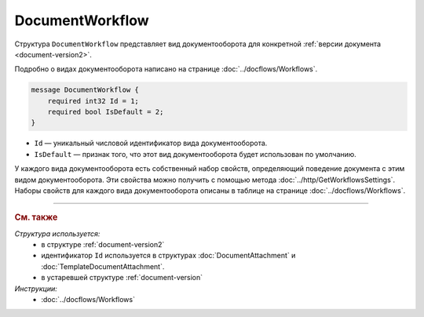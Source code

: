 ﻿DocumentWorkflow
================

Структура ``DocumentWorkflow`` представляет вид документооборота для конкретной :ref:`версии документа <document-version2>`.

Подробно о видах документооборота написано на странице :doc:`../docflows/Workflows`.

.. code-block:: protobuf

    message DocumentWorkflow {
        required int32 Id = 1;
        required bool IsDefault = 2;
    }

- ``Id`` — уникальный числовой идентификатор вида документооборота.
- ``IsDefault`` — признак того, что этот вид документооборота будет использован по умолчанию.

У каждого вида документооборота есть собственный набор свойств, определяющий поведение документа с этим видом документооборота. Эти свойства можно получить с помощью метода :doc:`../http/GetWorkflowsSettings`.
Наборы свойств для каждого вида документооборота описаны в таблице на странице :doc:`../docflows/Workflows`.


----

.. rubric:: См. также

*Структура используется:*
	- в структуре :ref:`document-version2`
	- идентификатор ``Id`` используется в структурах :doc:`DocumentAttachment` и :doc:`TemplateDocumentAttachment`.
	- в устаревшей структуре :ref:`document-version`

*Инструкции:*
	- :doc:`../docflows/Workflows`